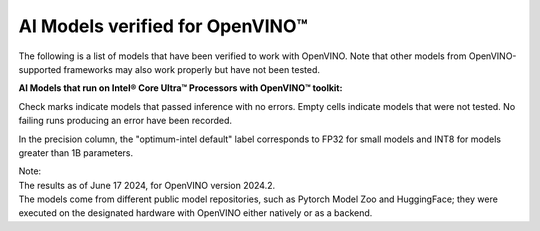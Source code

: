 AI Models verified for OpenVINO™
=====================================

The following is a list of models that have been verified to work with OpenVINO. Note that other
models from OpenVINO-supported frameworks may also work properly but have not been tested.

**AI Models that run on Intel® Core Ultra™ Processors with OpenVINO™ toolkit:**

.. raw:: html

   <link rel="stylesheet" type="text/css" href="../../_static/css/openVinoDataTables.css">


.. csv-table::
   :class: modeldata stripe
   :name: supportedModelsTable
   :header-rows: 1
   :file:  ../../_static/download/supported_models.csv


Check marks indicate models that passed inference with no errors. Empty cells indicate models
that were not tested. No failing runs producing an error have been recorded.

In the precision column, the "optimum-intel default" label corresponds to FP32 for small models
and INT8 for models greater than 1B parameters.


| Note:
| The results as of June 17 2024, for OpenVINO version 2024.2.
| The models come from different public model repositories, such as Pytorch Model Zoo and
  HuggingFace; they were executed on the designated hardware with OpenVINO either natively or
  as a backend.


